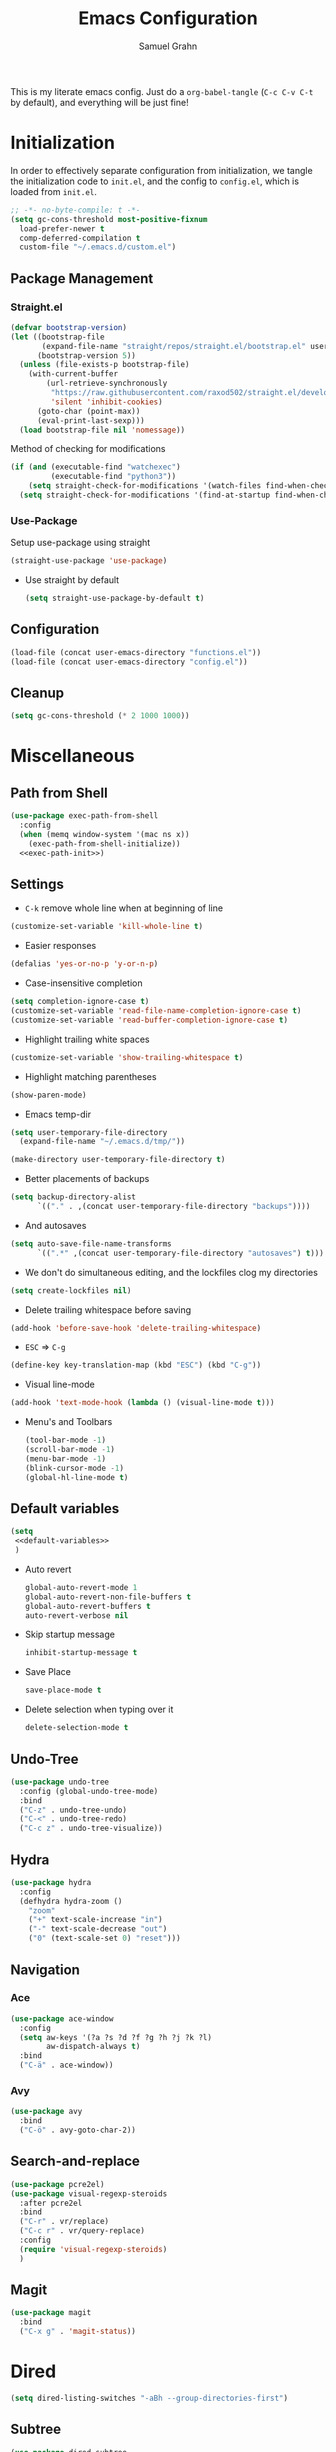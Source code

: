 #+TITLE: Emacs Configuration
#+AUTHOR: Samuel Grahn
#+PROPERTY: header-args :tangle config.el

This is my literate emacs config. Just do a =org-babel-tangle= (=C-c C-v C-t= by default), and everything will be just fine!

* Initialization
:PROPERTIES:
:header-args: :tangle init.el
:END:
In order to effectively separate configuration from initialization, we tangle the initialization code to =init.el=, and the config to =config.el=, which is loaded from =init.el=.
#+begin_src emacs-lisp
  ;; -*- no-byte-compile: t -*-
  (setq gc-cons-threshold most-positive-fixnum
	load-prefer-newer t
	comp-deferred-compilation t
	custom-file "~/.emacs.d/custom.el")
#+end_src

** Package Management
*** Straight.el
   #+BEGIN_SRC emacs-lisp
     (defvar bootstrap-version)
     (let ((bootstrap-file
            (expand-file-name "straight/repos/straight.el/bootstrap.el" user-emacs-directory))
           (bootstrap-version 5))
       (unless (file-exists-p bootstrap-file)
         (with-current-buffer
             (url-retrieve-synchronously
              "https://raw.githubusercontent.com/raxod502/straight.el/develop/install.el"
              'silent 'inhibit-cookies)
           (goto-char (point-max))
           (eval-print-last-sexp)))
       (load bootstrap-file nil 'nomessage))
   #+END_SRC
Method of checking for modifications
#+begin_src emacs-lisp :tangle yes
  (if (and (executable-find "watchexec")
           (executable-find "python3"))
      (setq straight-check-for-modifications '(watch-files find-when-checking))
    (setq straight-check-for-modifications '(find-at-startup find-when-checking)))
#+end_src
*** Use-Package
Setup use-package using straight
#+BEGIN_SRC emacs-lisp
(straight-use-package 'use-package)
#+END_SRC
- Use straight by default
  #+BEGIN_SRC emacs-lisp
  (setq straight-use-package-by-default t)
  #+END_SRC
** Configuration
  #+BEGIN_SRC emacs-lisp
    (load-file (concat user-emacs-directory "functions.el"))
    (load-file (concat user-emacs-directory "config.el"))
  #+END_SRC
** Cleanup
#+BEGIN_SRC emacs-lisp
(setq gc-cons-threshold (* 2 1000 1000))
#+END_SRC

* Miscellaneous
** Path from Shell
#+begin_src emacs-lisp :tangle yes :noweb yes
    (use-package exec-path-from-shell
      :config
      (when (memq window-system '(mac ns x))
        (exec-path-from-shell-initialize))
      <<exec-path-init>>)
#+end_src
** Settings
- ~C-k~ remove whole line when at beginning of line
#+BEGIN_SRC emacs-lisp
  (customize-set-variable 'kill-whole-line t)
#+END_SRC
- Easier responses
#+BEGIN_SRC emacs-lisp
  (defalias 'yes-or-no-p 'y-or-n-p)
#+END_SRC
- Case-insensitive completion
#+BEGIN_SRC emacs-lisp
  (setq completion-ignore-case t)
  (customize-set-variable 'read-file-name-completion-ignore-case t)
  (customize-set-variable 'read-buffer-completion-ignore-case t)
#+END_SRC

- Highlight trailing white spaces
#+BEGIN_SRC emacs-lisp
  (customize-set-variable 'show-trailing-whitespace t)
#+END_SRC

- Highlight matching parentheses
#+BEGIN_SRC emacs-lisp
  (show-paren-mode)
#+END_SRC
- Emacs temp-dir
#+BEGIN_SRC emacs-lisp
  (setq user-temporary-file-directory
    (expand-file-name "~/.emacs.d/tmp/"))

  (make-directory user-temporary-file-directory t)
#+END_SRC

- Better placements of backups
#+BEGIN_SRC emacs-lisp
  (setq backup-directory-alist
        `(("." . ,(concat user-temporary-file-directory "backups"))))
#+END_SRC
- And autosaves
#+BEGIN_SRC emacs-lisp
  (setq auto-save-file-name-transforms
        `((".*" ,(concat user-temporary-file-directory "autosaves") t)))
#+END_SRC

- We don't do simultaneous editing, and the lockfiles clog my directories
#+begin_src emacs-lisp :tangle yes
(setq create-lockfiles nil)
#+end_src

- Delete trailing whitespace before saving
#+BEGIN_SRC emacs-lisp
  (add-hook 'before-save-hook 'delete-trailing-whitespace)
#+END_SRC
- ~ESC~ => ~C-g~
#+BEGIN_SRC emacs-lisp
(define-key key-translation-map (kbd "ESC") (kbd "C-g"))
#+END_SRC
- Visual line-mode
#+BEGIN_SRC emacs-lisp
  (add-hook 'text-mode-hook (lambda () (visual-line-mode t)))
#+END_SRC

- Menu's and Toolbars
  #+BEGIN_SRC emacs-lisp
    (tool-bar-mode -1)
    (scroll-bar-mode -1)
    (menu-bar-mode -1)
    (blink-cursor-mode -1)
    (global-hl-line-mode t)
  #+END_SRC
** Default variables
#+BEGIN_SRC emacs-lisp :noweb yes
  (setq
   <<default-variables>>
   )
#+END_SRC

  - Auto revert
    #+BEGIN_SRC emacs-lisp :noweb-ref default-variables
      global-auto-revert-mode 1
      global-auto-revert-non-file-buffers t
      global-auto-revert-buffers t
      auto-revert-verbose nil
    #+END_SRC
  - Skip startup message
    #+BEGIN_SRC emacs-lisp :noweb-ref default-variables
    inhibit-startup-message t
    #+END_SRC
  - Save Place
    #+BEGIN_SRC emacs-lisp :noweb-ref default-variables
    save-place-mode t
    #+END_SRC
  - Delete selection when typing over it
   #+BEGIN_SRC emacs-lisp :noweb-ref default-variables p
   delete-selection-mode t
   #+END_SRC
** Undo-Tree
#+BEGIN_SRC emacs-lisp
  (use-package undo-tree
    :config (global-undo-tree-mode)
    :bind
    ("C-z" . undo-tree-undo)
    ("C-<" . undo-tree-redo)
    ("C-c z" . undo-tree-visualize))
#+END_SRC

** Hydra
#+begin_src emacs-lisp :tangle yes
  (use-package hydra
    :config
    (defhydra hydra-zoom ()
      "zoom"
      ("+" text-scale-increase "in")
      ("-" text-scale-decrease "out")
      ("0" (text-scale-set 0) "reset")))
#+end_src
** Navigation
*** Ace
#+begin_src emacs-lisp :tangle yes
    (use-package ace-window
      :config
      (setq aw-keys '(?a ?s ?d ?f ?g ?h ?j ?k ?l)
            aw-dispatch-always t)
      :bind
      ("C-ä" . ace-window))
#+end_src
*** Avy
#+begin_src emacs-lisp
  (use-package avy
    :bind
    ("C-ö" . avy-goto-char-2))
#+end_src
** Search-and-replace
 #+BEGIN_SRC emacs-lisp
    (use-package pcre2el)
    (use-package visual-regexp-steroids
      :after pcre2el
      :bind
      ("C-r" . vr/replace)
      ("C-c r" . vr/query-replace)
      :config
      (require 'visual-regexp-steroids)
      )
 #+END_SRC
** Magit
#+BEGIN_SRC emacs-lisp
  (use-package magit
    :bind
    ("C-x g" . 'magit-status))
#+END_SRC
* Dired
#+begin_src emacs-lisp
  (setq dired-listing-switches "-aBh --group-directories-first")
#+end_src
** Subtree
#+BEGIN_SRC emacs-lisp
  (use-package dired-subtree
    :bind (
           :map dired-mode-map
           ("<tab>" . 'dired-subtree-toggle)))
#+END_SRC
** Filter
#+BEGIN_SRC emacs-lisp  :noweb yes
  (use-package dired-filter
    :bind (
           :map dired-mode-map
           <<dired-filter-bindings>>
           )
    :custom
    <<dired-filter-custom>>
    )
#+END_SRC
- Toggle Filter
  #+BEGIN_SRC emacs-lisp :tangle no :noweb-ref dired-filter-bindings
  ("§" . 'dired-filter-mode)
  #+END_SRC
- Change filters
  #+BEGIN_SRC emacs-lisp :tangle no :noweb-ref dired-filter-bindings
  ("'" . 'dired-filter-map)
  #+END_SRC
- Filter Groups
#+BEGIN_SRC emacs-lisp :tangle no :noweb-ref dired-filter-bindings
  ("å" . 'dired-filter-group-mode)
#+END_SRC

- Filter Groups
#+BEGIN_SRC emacs-lisp :tangle no :noweb-ref dired-filter-custom
  (dired-filter-group-saved-groups
   '(("Default"
      ("PDF"
       (extension . "pdf"))
      ("LaTeX"
       (extension "tex" "bib"))
      ("Org"
       (extension . "org"))
      ("Archives"
       (extension "zip" "rar" "tar" "gz" "bz2")))))
#+END_SRC
* PDF-tools
#+BEGIN_SRC emacs-lisp
(use-package pdf-tools)
#+END_SRC
* Org-Mode
Org mode is the basis of this config. It should be properly set up.
** Installation
  #+BEGIN_SRC emacs-lisp :noweb yes
    (use-package org
      :straight org-plus-contrib
      ;;:bind
      ;;<<org-mode-keybinds>>
      :custom
      <<org-mode-custom>>
      ;;:hook
      ;;<<org-mode-hooks>
      :config
      <<org-mode-config>>)
#+END_SRC
** General configuration
- Startup settings
#+BEGIN_SRC emacs-lisp :noweb-ref org-mode-custom :tangle no
  (org-startup-indented t)
  (org-startup-folded 'overview)
#+END_SRC
- Directory
#+BEGIN_SRC emacs-lisp :noweb-ref org-mode-custom :tangle no
  (org-directory "~/Org")
#+END_SRC
** Babel
Set the languages
#+BEGIN_SRC emacs-lisp :noweb-ref org-mode-config :tangle no
  (org-babel-do-load-languages
   'org-babel-load-languages
   '((ruby . t)
     (latex . t)
     (python . t)
     (shell . t)
     (calc . t)
     (haskell . t)))
#+END_SRC
Ignore eval-confirmations
#+BEGIN_SRC emacs-lisp :noweb-ref org-mode-custom :tangle no
(org-confirm-babel-evaluate nil)
#+END_SRC
Native fonts
#+BEGIN_SRC emacs-lisp :noweb-ref org-mode-custom :tangle no
(org-src-fontify-natively t)
#+END_SRC
** Prettifying Org-mode
- Pretty fold-symbol
#+BEGIN_SRC emacs-lisp :noweb-ref org-mode-custom :tangle no
  (org-ellipsis " ▼")
#+END_SRC
- Misc
#+BEGIN_SRC emacs-lisp :noweb-ref org-mode-custom :tangle no
  (org-fontify-done-headline t)
  (org-fontify-quote-and-verse-blocks t)
  (org-pretty-entitles t)
  (org-support-shift-select t)
  (org-confirm-babel-evaluate nil)
#+END_SRC
Prettier bullets
#+BEGIN_SRC emacs-lisp
  (use-package org-bullets
    :after org
    :hook
    (org-mode . (lambda () (org-bullets-mode 1))))
#+END_SRC
Latex Fragments
Render =$a^2$= as $a^2$
#+begin_src emacs-lisp :tangle yes
  (use-package org-fragtog
    :after org
    :config
    (setq org-format-latex-options
          (plist-put org-format-latex-options :scale 1.8))
    :hook
    (org-mode . org-fragtog-mode)
    )
#+end_src
** Org-Roam
#+begin_src emacs-lisp :tangle yes
  (use-package org-roam
	       :after org
	       :config
	       (setq org-roam-directory "~/Org/roam")
	       (add-hook 'after-init-hook 'org-roam-mode))
#+end_src
** TODO Org-Exports
*** LaTeX
Latex Exporter
#+begin_src emacs-lisp
  (with-eval-after-load 'ox-latex
#+end_src
Syntax Highlighting for code
#+begin_src emacs-lisp :tangle yes
  (add-to-list 'org-latex-packages-alist '("cache=false" "minted"))
  (setq org-latex-listings 'minted)
#+end_src
Org-latex with bibtex
#+begin_src emacs-lisp :tangle yes
    (setq org-latex-compiler "xelatex")
    (setq org-latex-pdf-process
          (list "latexmk -pdflatex='xelatex -shell-escape -synctex=1' -bibtex -pdf -f %f"))
#+end_src
LaTeX classes
#+begin_src emacs-lisp :tangle yes
     (add-to-list 'org-latex-classes
                  '("beamer"
                    "\\documentclass\[presentation\]\{beamer\}\n\\usetheme\{CambridgeUS\}\n\\usecolortheme\{orchid\}"
                    ("\\section\{%s\}" . "\\section*\{%s\}")
                    ("\\subsection\{%s\}" . "\\subsection*\{%s\}")
                    ("\\subsubsection\{%s\}" . "\\subsubsection*\{%s\}")))
#+end_src
Close LaTeX =with-eval-after-load=
#+begin_src emacs-lisp :tangle yes
)
#+end_src
** References
#+begin_src emacs-lisp
  (use-package org-ref
    :after org
    :custom
    (reftex-default-bibliography '("~/Org/bib/references.bib"))
    (org-ref-bibliography-notes "~/Org/bib/notes.org")
    (org-ref-default-bibliography '("~/Org/bib/references.bib"))
    (org-ref-pdf-directory "~/Org/bib/bibtex-pdfs/"))
#+end_src
** Org-Download
#+begin_src emacs-lisp
  (use-package org-download
	       :after org)
#+end_src
** GnuPlot
#+begin_src emacs-lisp :tangle yes
  (use-package gnuplot
	       :after org)
#+end_src
* Ivy
#+BEGIN_SRC emacs-lisp :noweb yes
  (use-package counsel)
  (use-package ivy
    :demand t
    :delight
    :config
    (ivy-mode t)
    :custom
    <<ivy-custom>>
    :bind
    <<ivy-bindings>>
    )
#+END_SRC
** Custom
#+BEGIN_SRC emacs-lisp :noweb-ref ivy-custom :tangle no
ivy-use-virtual-buffers t
enable-recursive-minibuffers t
#+END_SRC

** Binds
#+BEGIN_SRC emacs-lisp :noweb-ref ivy-bindings :tangle no
  ("C-s" . 'swiper)
  ("M-x" . 'counsel-M-x)
  ("C-x C-f" . 'counsel-find-file)
  ("C-x b" . 'counsel-switch-buffer)
  ("C-x C-b" . 'counsel-switch-buffer-other-window)
#+END_SRC
* Which-key
#+BEGIN_SRC emacs-lisp
  (use-package which-key
    :init
    (setq which-key-enable-extended-define-key t)
    :config
    (which-key-mode))
#+END_SRC

* Auto-completion
We use ~company~ for auto-completion.
#+BEGIN_SRC emacs-lisp :noweb yes
  (use-package company
    :diminish company-mode
    :config
    (add-hook 'after-init-hook 'global-company-mode)
    :custom
    <<company-mode-custom>>)

  (use-package company-quickhelp
    :after company
    :config
    (company-quickhelp-mode))
#+END_SRC

- Show popups
#+BEGIN_SRC emacs-lisp :noweb-ref company-mode-custom :tangle no
(company-idle-delay 0.0)
(company-minimum-prefix-length 2)
#+END_SRC
- No numbers
#+BEGIN_SRC emacs-lisp :noweb-ref company-mode-custom :tangle no
(company-show-numbers nil)
#+END_SRC
- Don't force match
#+BEGIN_SRC emacs-lisp :noweb-ref company-mode-custom :tangle no
  (company-require-match nil)
#+END_SRC
- Align annotations
  #+BEGIN_SRC emacs-lisp :tangle no :noweb-ref company-mode-custom
  (company-tooltip-align-annotations t)
  #+END_SRC
- Global Mode
  #+BEGIN_SRC emacs-lisp :tangle no :noweb-ref company-mode-custom
  (global-company-mode t)
  #+END_SRC
** Company-box
A prettier frontend
#+BEGIN_SRC emacs-lisp
  (use-package company-box :after company
    :hook (company-mode . company-box-mode))
#+END_SRC
* Syntax Checking
#+BEGIN_SRC emacs-lisp
  (use-package flycheck
    :hook (prog-mode . flycheck-mode))
#+END_SRC
* YAsnippet
#+BEGIN_SRC emacs-lisp
  ;; * Test Mode
  (use-package yasnippet
    :config
    (yas-global-mode 1)
    :bind (:map yas-minor-mode-map
                ("TAB" . nil)
                ("<tab>" . nil)
                ("M-§" . 'yas-expand)))
  (use-package yasnippet-snippets)
#+END_SRC
* Language Server Protocol
#+begin_src emacs-lisp
(global-unset-key "\C-l")
#+end_src
#+BEGIN_SRC emacs-lisp
  (use-package lsp-mode
    :straight (lsp-mode :type git :host github :repo "emacs-lsp/lsp-mode")
    :init (setq lsp-keymap-prefix "C-l")
    :hook (
    (lsp-mode . lsp-enable-which-key-integration))
    :custom
    (lsp-use-native-json 't)
    :commands lsp)
  (use-package lsp-ui :commands lsp-ui-mode)
  (use-package company-lsp :commands company-lsp)
  (use-package lsp-ivy :commands lsp-ivy-workspace-symbol)
#+END_SRC
* Languages
** Promela
#+begin_src emacs-lisp :tangle yes
        (use-package promela-mode
          :straight(promela-mode
                    :type git
                    :host github
                    :repo "rudi/promela-mode"))
#+end_src
** Erlang
#+begin_src emacs-lisp :tangle yes
(use-package erlang)
#+end_src
** GDScript
#+begin_src emacs-lisp :tangle yes
  (use-package gdscript-mode
      :straight (gdscript-mode
                 :type git
                 :host github
                 :repo "GDQuest/emacs-gdscript-mode")
      :hook
      (gdscript-mode . lsp))
#+end_src
** Nix
#+begin_src emacs-lisp :tangle yes
  (use-package nix-mode
    :bind ("C-." . 'nix-update-fetch))
  (use-package nix-update)
#+end_src
** Web (JS/HTML)
#+begin_src emacs-lisp
  (use-package web-mode
    :config
    (add-to-list 'auto-mode-alist '("\\.html?\\'" . web-mode)))
#+end_src
** ANTLR
#+begin_src emacs-lisp
(use-package antlr-mode)
#+end_src
** Lisp
#+begin_src emacs-lisp
  (use-package slime)
#+end_src
** Proof General
Disabled
#+BEGIN_SRC emacs-lisp
  (use-package proof-general)
  (use-package company-coq
    :after proof-general
    :hook
    (coq-mode . company-coq-mode))

#+END_SRC
** Lua
#+BEGIN_SRC emacs-lisp
(use-package lua-mode)
#+END_SRC

** LaTeX
   #+BEGIN_SRC emacs-lisp
     (use-package tex-site
       :straight auctex
       :config
       (setq TeX-command-default "XeLaTeX"
             TeX-save-query nil)
       ;;:bind ("C-'" . lagda-toggle-mode)
       )
   #+END_SRC
Okular reader
   #+begin_src emacs-lisp
     (setq TeX-source-correlate-method 'synctex
           TeX-source-correlate-mode t
           TeX-source-correlate-start-server t
           TeX-view-program-list '(("Okular" "okular --unique %o#src:%n%b"))
           TeX-view-program-selection '((output-pdf "Okular")))


   #+end_src
** Agda
:PROPERTIES:
:header-args: :tangle functions.el
:END:

#+begin_src emacs-lisp :tangle no :noweb-ref exec-path-init
  (cfg/init-agda)
#+end_src

#+BEGIN_SRC emacs-lisp
  (defun cfg/init-agda ()
    (when (locate-file "agda-mode" exec-path)
      (load-file (let ((coding-system-for-read 'utf-8))
                   (shell-command-to-string "agda-mode locate")))
      (add-to-list 'exec-path (let ((coding-system-for-read 'utf-8))
                                (file-name-directory (shell-command-to-string "which agda"))))
#+END_SRC

Fix colors

#+BEGIN_SRC emacs-lisp
  (add-hook 'agda2-mode-hook
            (lambda ()
              (progn
                (set-face-attribute 'agda2-highlight-bound-variable-face nil
                                    :foreground (face-attribute 'font-lock-variable-name-face :foreground)
                                    :slant 'italic)

                (set-face-attribute 'agda2-highlight-inductive-constructor-face nil
                                    :foreground (face-attribute 'font-lock-constant-face :foreground))

                (set-face-attribute 'agda2-highlight-datatype-face nil
                                    :foreground (face-attribute 'font-lock-type-face :foreground))

                (set-face-attribute 'agda2-highlight-catchall-clause-face nil
                                    :background nil
                                    :overline nil)

                (set-face-attribute 'agda2-highlight-function-face nil
                                    :foreground (face-attribute 'font-lock-function-name-face :foreground))

                (set-face-attribute 'agda2-highlight-keyword-face nil
                                    :foreground (face-attribute 'font-lock-keyword-face :foreground))

                (set-face-attribute 'agda2-highlight-module-face nil
                                    :foreground (face-attribute 'font-lock-builtin-face :foreground))
                (set-face-attribute 'agda2-highlight-primitive-type-face nil
                                    :foreground (face-attribute 'font-lock-builtin-face :foreground)
                                    :bold t)

                (set-face-attribute 'agda2-highlight-symbol-face nil
                                    :foreground (face-attribute 'font-lock-comment-face :foreground))))))
#+END_SRC


Org Highlight
#+BEGIN_SRC emacs-lisp
  (add-to-list 'org-src-lang-modes '("agda" . ob-agda)))
#+END_SRC
** Minizinc
#+BEGIN_SRC emacs-lisp
  (use-package minizinc-mode
    :config
    (add-to-list 'auto-mode-alist '("\\.mzn\\'" . minizinc-mode)))
#+END_SRC
** C/C++
   #+BEGIN_SRC emacs-lisp
     (use-package cquery
     :hook
     (c-mode . lsp)
     (c++-mode . lsp))
     (setq cquery-executable (s-trim (shell-command-to-string "which cquery")))
   #+END_SRC

   Requires AUR-package installation!
#+BEGIN_SRC shell :tangle no :noweb-ref aur
cquery-git
#+END_SRC
** Rust
#+BEGIN_SRC emacs-lisp
  (use-package rust-mode
    :config
    (setq lsp-rust-server 'rust-analyzer)
    :hook
    (rust-mode . lsp))
  (use-package cargo
    :hook
    (rust-mode . cargo-minor-mode))

#+END_SRC
RON (Rusty Object Notation)
#+begin_src emacs-lisp
  (use-package ron-mode
    :straight (ron-mode :type git :host github :repo "hoyon/ron-mode"))
#+end_src

#+RESULTS:

** JavaScript
#+begin_src emacs-lisp
  (use-package js2-mode)
  (use-package json-mode)
#+end_src
** Haskell
#+BEGIN_SRC emacs-lisp :tangle yes
  (use-package haskell-mode)
  (use-package lsp-haskell
    :hook
    (haskell-mode . lsp)
    :config

    (define-key haskell-mode-map (kbd "C-c C-l") 'haskell-process-load-or-reload)
    (define-key haskell-mode-map (kbd "C-´") 'haskell-interactive-bring)
    (define-key haskell-mode-map (kbd "C-c C-t") 'haskell-process-do-type)
    (define-key haskell-mode-map (kbd "C-c C-i") 'haskell-process-do-info)
    (define-key haskell-mode-map (kbd "C-c C-c") 'haskell-process-cabal-build)
    (define-key haskell-mode-map (kbd "C-c C-k") 'haskell-interactive-mode-clear)
    (define-key haskell-mode-map (kbd "C-c c") 'haskell-process-cabal))
#+END_SRC
** Python
#+BEGIN_SRC emacs-lisp

#+END_SRC
** YAML
#+begin_src emacs-lisp :tangle yes
(use-package yaml-mode)
#+end_src
* Eshell
#+begin_src emacs-lisp :tangle functions.el
  (defun cfg/configure-eshell ()
    (add-hook 'eshell-pre-command-hook 'eshell-save-some-history)
    (add-to-list 'eshell-output-filter-functions 'eshell-truncate-buffer)
    (setq eshell-history-size 10000
          eshell-buffer-maximum-lines 10000
          eshell-hist-ignoredups t
          eshell-scroll-to-bottom-on-input t))

  (use-package eshell-git-prompt
    :after eshell
    :config
    (eshell-git-prompt-use-theme 'powerline))

  (use-package eshell
    :straight
    :hook (eshell-first-time-mode . cfg/configure-eshell))

  (with-eval-after-load 'esh-opt
    (setq eshell-destroy-buffer-when-process-dies t
          eshell-visual-commands '("top" "zsh" "vim")))
#+end_src
* Compilation
Auto-close window
#+begin_src emacs-lisp :tangle functions.el
  (defun bury-compile-buffer-if-successful (buffer string)
    "Bury a compilation buffer if succeeded without warnings "
    (if (and
         (string-match "compilation" (buffer-name buffer))
         (string-match "finished" string)
         (not
          (with-current-buffer buffer
            ,**(goto-char 1)**
            (search-forward "warning" nil t))))
        (run-with-timer 1 nil
                        (lambda (buf)
                          (bury-buffer buf)
                          (switch-to-prev-buffer (get-buffer-window buf) 'kill))
                        buffer)))
#+end_src
#+begin_src emacs-lisp :tangle yes
  (add-hook 'compilation-finish-functions 'bury-compile-buffer-if-successful)
#+end_src
* Keybindings
#+begin_src emacs-lisp :tangle yes
  (use-package general
    :config
    (general-create-definer leader-key
      :prefix "C-å")
    (leader-key
      "+" 'hydra-zoom/body
      "t" '(:ignore t :which-key "toggles")
      "tl" '(linum-mode :which-key "line numbers")
      "c" 'compile
      "e" 'eshell
      "r" '(:ignore t :which-key "org-roam")
      "rc" 'org-roam-capture
      "rl" 'org-roam-link
      "rf" 'org-roam-find-ref
      "ro" 'org-roam-find-file
      "ri" 'org-roam-insert
      "rr" 'org-roam
      )
    )
#+end_src
* Theming
** Font
#+begin_src emacs-lisp :tangle yes
(set-face-attribute 'default nil :font "Hack" :height 150)
#+end_src
** Icons
#+begin_src emacs-lisp
  (use-package all-the-icons)
  (use-package all-the-icons-dired
    :after all-the-icons
    :hook
    (dired-mode . all-the-icons-dired-mode))
#+end_src
** Theme
#+begin_src emacs-lisp
  (use-package doom-themes
    :config
    (setq doom-themes-enable-bold t
          doom-themes-enable-italic t)
    (load-theme 'doom-snazzy t)
    (doom-themes-visual-bell-config)
    (doom-themes-org-config))
#+end_src
** Modeline
#+begin_src emacs-lisp
  (use-package doom-modeline
    :after all-the-icons
    :hook (after-init . doom-modeline-mode)
    :config
    (setq doom-modeline-icon t
          doom-modeline-major-mode-color-icon t))
#+end_src
